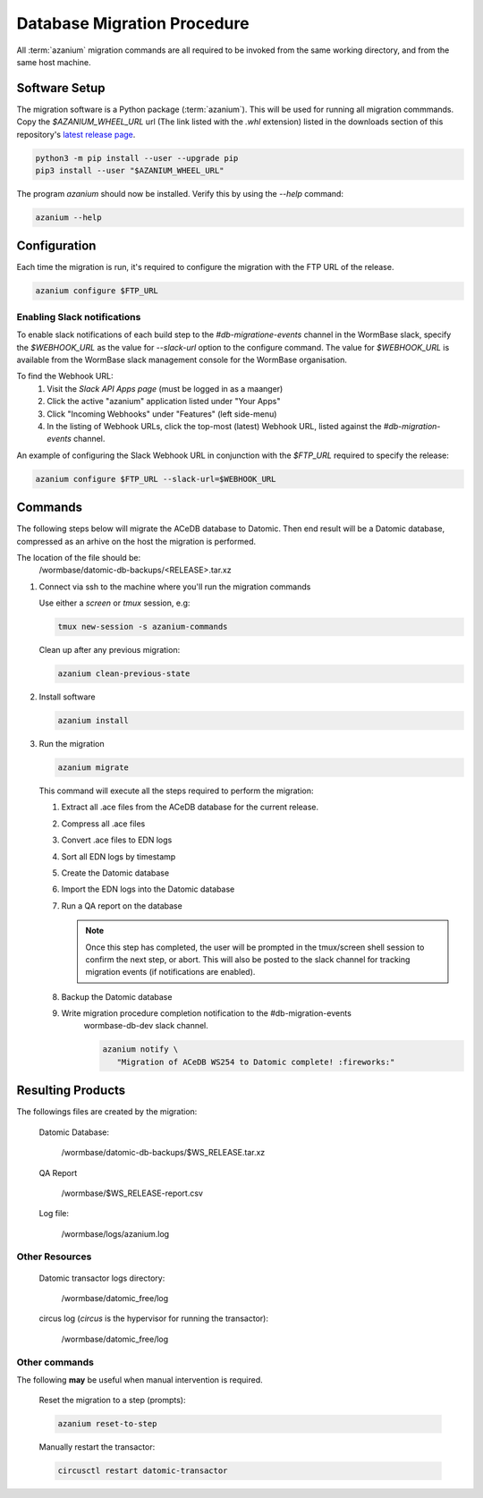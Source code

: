 .. _db-migration-steps:

============================
Database Migration Procedure
============================
All :term:`azanium` migration commands are all required to be invoked from the
same working directory, and from the same host machine.

Software Setup
==============
The migration software is a Python package (:term:`azanium`).
This will be used for running all migration commmands.
Copy the `$AZANIUM_WHEEL_URL` url (The link listed with the `.whl`
extension) listed in the downloads section of this repository's
`latest release page`_.

.. code-block:: bash

   python3 -m pip install --user --upgrade pip
   pip3 install --user "$AZANIUM_WHEEL_URL"

The program `azanium` should now be installed.
Verify this by using the `--help` command:

.. code-block:: bash

   azanium --help


Configuration
=============
Each time the migration is run, it's required to configure the migration
with the FTP URL of the release.

.. code-block:: bash

   azanium configure $FTP_URL


Enabling Slack notifications
----------------------------
To enable slack notifications of each build step to the
`#db-migratione-events` channel in the WormBase slack, specify the
`$WEBHOOK_URL` as the value for `--slack-url` option to the configure
command.  The value for `$WEBHOOK_URL` is available from the WormBase
slack management console for the WormBase organisation.

To find the Webhook URL:
   1. Visit the `Slack API Apps page` (must be logged in as a maanger)
   2. Click the active "azanium" application  listed under "Your Apps"
   3. Click "Incoming Webhooks" under "Features" (left side-menu)
   4. In the listing of Webhook URLs, click the top-most (latest)
      Webhook URL, listed against the `#db-migration-events` channel.

An example of configuring the Slack Webhook URL in conjunction with
the `$FTP_URL` required to specify the release:

.. code-block:: bash

   azanium configure $FTP_URL --slack-url=$WEBHOOK_URL

Commands
========
The following steps below will migrate the ACeDB database to Datomic.
Then end result will be a Datomic database, compressed as an arhive on
the host the migration is performed.

The location of the file should be:
   /wormbase/datomic-db-backups/<RELEASE>.tar.xz


1. Connect via ssh to the machine where you'll run the migration commands

   Use either a `screen` or `tmux` session, e.g:

   .. code-block:: bash

      tmux new-session -s azanium-commands


   Clean up after any previous migration:

   .. code-block:: bash

      azanium clean-previous-state

2. Install software

   .. code-block:: bash

      azanium install

3. Run the migration

   .. code-block:: bash

      azanium migrate

   This command will execute all the steps required to perform the migration:

   1. Extract all .ace files from the ACeDB database for the current release.
   2. Compress all .ace files
   3. Convert .ace files to EDN logs
   4. Sort all EDN logs by timestamp
   5. Create the Datomic database
   6. Import the EDN logs into the Datomic database
   7. Run a QA report on the database

      .. note:: Once this step has completed, the user will be prompted
	        in the tmux/screen shell session to confirm the next step, or abort.
	        This will also be posted to the slack channel for
	        tracking migration events (if notifications are enabled).

   8. Backup the Datomic database

   9. Write migration procedure completion notification to the #db-migration-events
       wormbase-db-dev slack channel.

       .. code-block:: bash

          azanium notify \
	     "Migration of ACeDB WS254 to Datomic complete! :fireworks:"


Resulting Products
==================
The followings files are created by the migration:

   Datomic Database:

      /wormbase/datomic-db-backups/$WS_RELEASE.tar.xz

   QA Report

      /wormbase/$WS_RELEASE-report.csv

   Log file:

      /wormbase/logs/azanium.log


Other Resources
---------------

  Datomic transactor logs directory:

  	/wormbase/datomic_free/log

  circus log (`circus` is the hypervisor for running the transactor):

  	/wormbase/datomic_free/log


Other commands
--------------
The following **may** be useful when manual intervention is required.

  Reset the migration to a step (prompts):

  .. code-block:: bash

     azanium reset-to-step

  Manually restart the transactor:

  .. code-block:: bash

     circusctl restart datomic-transactor


.. _`latest release page`: https://github.com/Wormbase/db-migration/releases/latest
.. _`Slack API Apps page`: https://api.slack.com/apps
